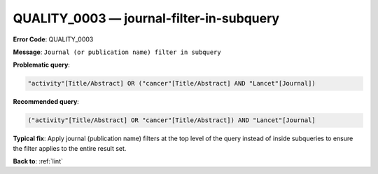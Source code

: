 .. _QUALITY_0003:

QUALITY_0003 — journal-filter-in-subquery
=========================================

**Error Code**: QUALITY_0003

**Message**: ``Journal (or publication name) filter in subquery``

**Problematic query**:

.. code-block:: text

    "activity"[Title/Abstract] OR ("cancer"[Title/Abstract] AND "Lancet"[Journal])

**Recommended query**:

.. code-block:: text

    ("activity"[Title/Abstract] OR "cancer"[Title/Abstract]) AND "Lancet"[Journal]

**Typical fix**: Apply journal (publication name) filters at the top level of the query instead of inside subqueries to ensure the filter applies to the entire result set.

**Back to**: :ref:`lint`
